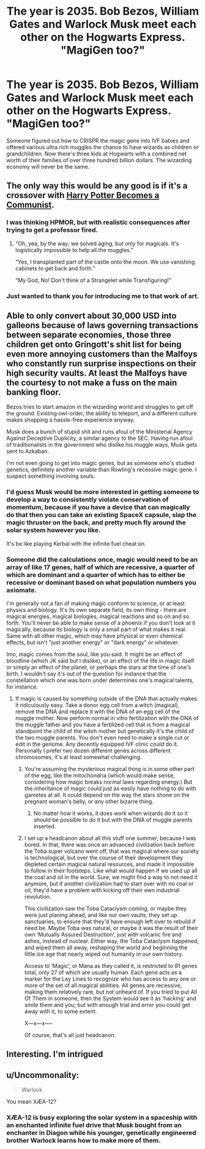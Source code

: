 #+TITLE: The year is 2035. Bob Bezos, William Gates and Warlock Musk meet each other on the Hogwarts Express. "MagiGen too?"

* The year is 2035. Bob Bezos, William Gates and Warlock Musk meet each other on the Hogwarts Express. "MagiGen too?"
:PROPERTIES:
:Author: 15_Redstones
:Score: 41
:DateUnix: 1593147192.0
:DateShort: 2020-Jun-26
:FlairText: Prompt
:END:
Someone figured out how to CRISPR the magic gene into IVF babies and offered various ultra rich muggles the chance to have wizards as children or grandchildren. Now there's three kids at Hogwarts with a combined net worth of their families of over three hundred billion dollars. The wizarding economy will never be the same.


** The only way this would be any good is if it's a crossover with [[https://www.fanfiction.net/s/9655837/1/Harry-Potter-Becomes-A-Communist][Harry Potter Becomes a Communist]].
:PROPERTIES:
:Author: completely-ineffable
:Score: 25
:DateUnix: 1593152582.0
:DateShort: 2020-Jun-26
:END:

*** I was thinking HPMOR, but with realistic consequences after trying to get a professor fired.
:PROPERTIES:
:Author: kenneth1221
:Score: 4
:DateUnix: 1593180710.0
:DateShort: 2020-Jun-26
:END:

**** “Oh, yea, by the way; we solved aging, but only for magicals. It's logistically impossible to help all the muggles.”

“Yes, I transplanted part of the castle onto the moon. We use vanishing cabinets to get back and forth.”

“My God, No! Don't think of a Strangelet while Transfiguring!”
:PROPERTIES:
:Author: Sefera17
:Score: 2
:DateUnix: 1593198116.0
:DateShort: 2020-Jun-26
:END:


*** Just wanted to thank you for introducing me to that work of art.
:PROPERTIES:
:Author: LEMONFEET1062
:Score: 3
:DateUnix: 1593167483.0
:DateShort: 2020-Jun-26
:END:


** Able to only convert about 30,000 USD into galleons because of laws governing transactions between separate economies, those three children get onto Gringott's shit list for being even more annoying customers than the Malfoys who constantly run surprise inspections on their high security vaults. At least the Malfoys have the courtesy to not make a fuss on the main banking floor.

Bezos tries to start amazon in the wizarding world and struggles to get off the ground. Existing owl-order, the ability to teleport, and a different culture makes shopping a hassle-free experience anyway.

Musk does a bunch of stupid shit and runs afoul of the Ministerial Agency Against Deceptive Duplicity, a similar agency to the SEC. Having run afoul of traditionalists in the government who dislike his muggle ways, Musk gets sent to Azkaban.

I'm not even going to get into magic genes, but as someone who's studied genetics, definitely another variable than Rowling's recessive magic gene. I suspect something involving souls.
:PROPERTIES:
:Author: Impossible-Poetry
:Score: 14
:DateUnix: 1593155072.0
:DateShort: 2020-Jun-26
:END:

*** I'd guess Musk would be more interested in getting someone to develop a way to consistently violate conservation of momentum, because if you have a device that can magically do that then you can take an existing SpaceX capsule, slap the magic thruster on the back, and pretty much fly around the solar system however you like.

It's be like playing Kerbal with the infinite fuel cheat on.
:PROPERTIES:
:Author: 15_Redstones
:Score: 7
:DateUnix: 1593157078.0
:DateShort: 2020-Jun-26
:END:


*** Someone did the calculations once, magic would need to be an array of like 17 genes, half of which are recessive, a quarter of which are dominant and a quarter of which has to either be recessive or dominant based on what population numbers you axiomate.

I'm generally not a fan of making magic conform to science, or at least physics and biology. It's its own separate field, its own thing - there are magical energies, magical biologies, magical reactions and so on and so forth. You'll never be able to make sense of a phoenix if you don't look at it magically, because its biology is only a small part of what makes it real. Same with all other magic, which may have physical or even chemical effects, but isn't "just another energy" or "dark energy" or whatever.

Imo, magic comes from the soul, like you said. It might be an effect of bloodline (which JK said but I dislike), or an effect of the life in magic itself or simply an effect of the planet, or perhaps the stars at the time of one's birth. I wouldn't say it's out of the question for instance that the constellation which one was born under determines one's magical talents, for instance.
:PROPERTIES:
:Author: Uncommonality
:Score: 3
:DateUnix: 1593181020.0
:DateShort: 2020-Jun-26
:END:

**** If magic is caused by something outside of the DNA that actually makes it ridiculously easy. Take a donor egg cell from a witch (magical), remove the DNA and replace it with the DNA of an egg cell of the muggle mother. Now perform normal in vitro fertilization with the DNA of the muggle father and you have a fertilized cell that is from a magical standpoint the child of the witch mother but genetically it's the child of the two muggle parents. You don't even need to make a single cut or edit in the genome. Any decently equipped IVF clinic could do it. Personally I prefer two dozen different genes across different chromosomes, it's at least somewhat challenging.
:PROPERTIES:
:Author: 15_Redstones
:Score: 1
:DateUnix: 1593187141.0
:DateShort: 2020-Jun-26
:END:

***** You're assuming the mysterious magical thing is in some other part of the egg, like the mitochondria (which would make sense, considering how magic breaks normal laws regarding energy.) But the inheritance of magic could just as easily have nothing to do with gametes at all. It could depend on the way the stars shone on the pregnant woman's belly, or any other bizarre thing.
:PROPERTIES:
:Author: MTheLoud
:Score: 2
:DateUnix: 1593199703.0
:DateShort: 2020-Jun-26
:END:

****** No matter how it works, it does work when wizards do it so it should be possible to do it but with the DNA of muggle parents inserted.
:PROPERTIES:
:Author: 15_Redstones
:Score: 1
:DateUnix: 1593201371.0
:DateShort: 2020-Jun-27
:END:


***** I set up a headcanon about all this stuff one summer, because I was bored. In that, there was once an advanced civilization back before the Toba super volcano went off, that was magical where our society is technological, but over the course of their development they depleted certain magical natural resources, and made it impossible to follow in their footsteps. Like what would happen if we used up all the coal and oil in the world. Sure, we might find a way to not need it anymore, but if another civilization had to start over with no coal or oil, they'd have a problem with kicking off their own industrial revolution.

This civilization saw the Toba Cataclysm coming, or maybe they were just planing ahead, and like our own vaults, they set up sanctuaries, to ensure that they'd have enough left over to rebuild if need be. Maybe Toba was natural, or maybe it was the result of their own ‘Mutually Assured Destruction', just with volcanic fire and ashes, instead of nuclear. Either way, the Toba Cataclysm happened, and wiped them all away, reshaping the world and beginning the little ice age that nearly wiped out humanity in our own history.

Access to ‘Magic', or Mana as they called it, is restricted to 81 genes total, only 27 of which are usually human. Each gene acts as a marker for the Ley Lines to recognize who has access to any one or more of the set of all magical abilities. All genes are recessive, making them relatively rare, but not unheard of. If you tried to put All Of Them in someone, then the System would see it as ‘hacking' and smite them and you; but with enough trial and error you could get away with it, to some extent.

X---x---x----

Of course, that's all just headcanon.
:PROPERTIES:
:Author: Sefera17
:Score: 0
:DateUnix: 1593219461.0
:DateShort: 2020-Jun-27
:END:


** Interesting. I'm intrigued
:PROPERTIES:
:Author: Pipabethfan
:Score: 3
:DateUnix: 1593152067.0
:DateShort: 2020-Jun-26
:END:


** u/Uncommonality:
#+begin_quote
  Warlock
#+end_quote

You mean XÆA-12?
:PROPERTIES:
:Author: Uncommonality
:Score: 2
:DateUnix: 1593180555.0
:DateShort: 2020-Jun-26
:END:

*** XÆA-12 is busy exploring the solar system in a spaceship with an enchanted infinite fuel drive that Musk bought from an enchanter in Diagon while his younger, genetically engineered brother Warlock learns how to make more of them.
:PROPERTIES:
:Author: 15_Redstones
:Score: 5
:DateUnix: 1593186163.0
:DateShort: 2020-Jun-26
:END:
